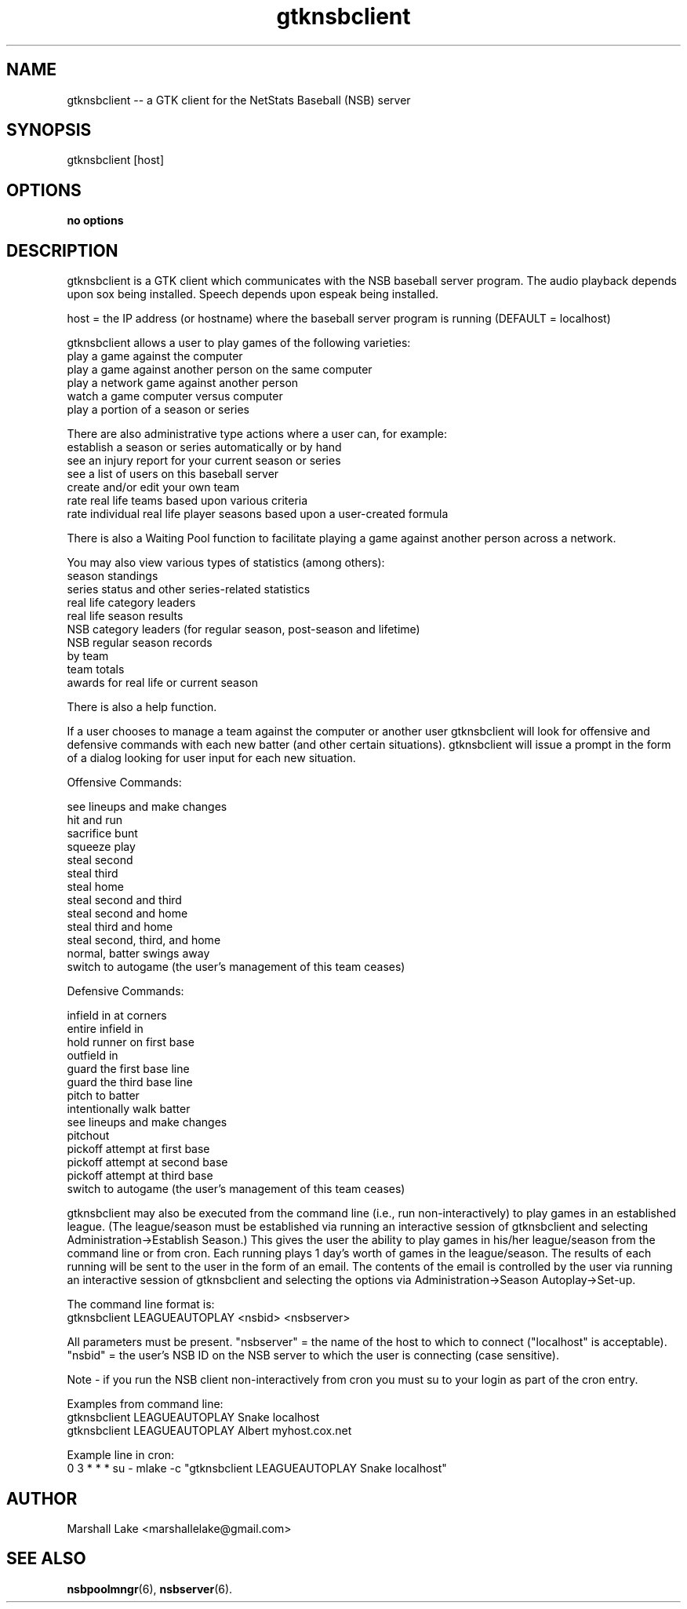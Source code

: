 .\" gtknsbclient man page
.TH gtknsbclient 6 "April 1, 2023" "v0.9.9.8" "Players' Guide"
.SH "NAME"
gtknsbclient \-\- a GTK client for the NetStats Baseball (NSB) server
.SH "SYNOPSIS"
gtknsbclient [host]
.SH "OPTIONS"
.B no options
.SH "DESCRIPTION"
.P
gtknsbclient is a GTK client which communicates with the NSB baseball
server program.  The audio playback depends upon sox being installed.
Speech depends upon espeak being installed.

host = the IP address (or hostname) where the baseball server program
is running (DEFAULT = localhost)

gtknsbclient allows a user to play games of the following varieties:
.br
  play a game against the computer
.br
  play a game against another person on the same computer
.br
  play a network game against another person
.br
  watch a game computer versus computer
.br
  play a portion of a season or series

.br
There are also administrative type actions where a user can, for example:
.br
  establish a season or series automatically or by hand
.br
  see an injury report for your current season or series
.br
  see a list of users on this baseball server
.br
  create and/or edit your own team
.br
  rate real life teams based upon various criteria
.br
  rate individual real life player seasons based upon a user-created formula

.br
There is also a Waiting Pool function to facilitate playing a game against another person across a network.
.br

You may also view various types of statistics (among others):
.br
  season standings
.br
  series status and other series-related statistics
.br
  real life category leaders
.br
  real life season results
.br
  NSB category leaders (for regular season, post-season and lifetime)
.br
  NSB regular season records
.br
  by team
.br
  team totals
.br
  awards for real life or current season

.br
There is also a help function.
.br

If a user chooses to manage a team against the computer or another user
gtknsbclient will look for offensive and defensive commands with each new
batter (and other certain situations).  gtknsbclient will issue a prompt
in the form of a dialog looking for user input for each new situation.

Offensive Commands:

see lineups and make changes
.br
hit and run
.br
sacrifice bunt
.br
squeeze play
.br
steal second
.br
steal third
.br
steal home
.br
steal second and third
.br
steal second and home
.br
steal third and home
.br
steal second, third, and home
.br
normal, batter swings away
.br
switch to autogame (the user's management of this team ceases)
.br


Defensive Commands:

infield in at corners
.br
entire infield in
.br
hold runner on first base
.br
outfield in
.br
guard the first base line
.br
guard the third base line
.br
pitch to batter
.br
intentionally walk batter
.br
see lineups and make changes
.br
pitchout
.br
pickoff attempt at first base
.br
pickoff attempt at second base
.br
pickoff attempt at third base
.br
switch to autogame (the user's management of this team ceases)
.br


gtknsbclient may also be executed from the command line (i.e.,
run non-interactively) to play games in an established league.
(The league/season must be established via running an interactive
session of gtknsbclient and selecting Administration->Establish Season.)
This gives the user the ability to play games in his/her league/season from the
command line or from cron.  Each running plays 1 day's worth of games in
the league/season.  The results of each running will be sent to the user
in the form of an email.  The contents of the email is controlled by the
user via running an interactive session of gtknsbclient and selecting
the options via Administration->Season Autoplay->Set-up.

The command line format is:
.br
gtknsbclient LEAGUEAUTOPLAY <nsbid> <nsbserver>

All parameters must be present.  "nsbserver" = the name of the host
to which to connect ("localhost" is acceptable).  "nsbid" = the user's NSB ID
on the NSB server to which the user is connecting (case sensitive).

Note - if you run the NSB client non-interactively from cron you must
su to your login as part of the cron entry.

Examples from command line:
.br
gtknsbclient LEAGUEAUTOPLAY Snake localhost
.br
gtknsbclient LEAGUEAUTOPLAY Albert myhost.cox.net
.br

Example line in cron:
.br
0 3 * * *               su - mlake -c "gtknsbclient LEAGUEAUTOPLAY Snake localhost"


.br
.SH "AUTHOR"
Marshall Lake <marshallelake@gmail.com>
.SH SEE ALSO
.BR nsbpoolmngr (6),
.BR nsbserver (6).
